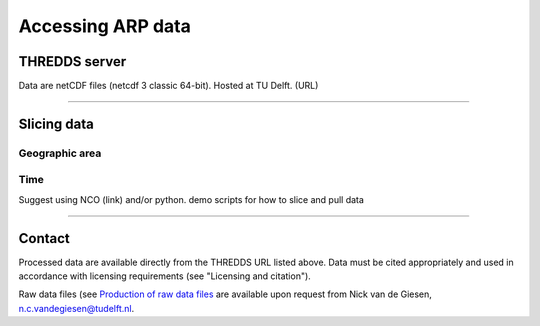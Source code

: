 Accessing ARP data
==================

THREDDS server
--------------
Data are netCDF files (netcdf 3 classic 64-bit). Hosted at TU Delft. (URL)

--------------

Slicing data
------------

Geographic area
^^^^^^^^^^^^^^^

Time
^^^^
Suggest using NCO (link) and/or python.
demo scripts for how to slice and pull data

--------------

Contact
-------
Processed data are available directly from the THREDDS URL listed above. Data must be cited appropriately and used in accordance with licensing requirements (see "Licensing and citation").

Raw data files (see `Production of raw data files <https://africarain.readthedocs.io/en/latest/provenance.html#production-of-raw-data-files>`_ are available upon request from Nick van de Giesen, n.c.vandegiesen@tudelft.nl.
